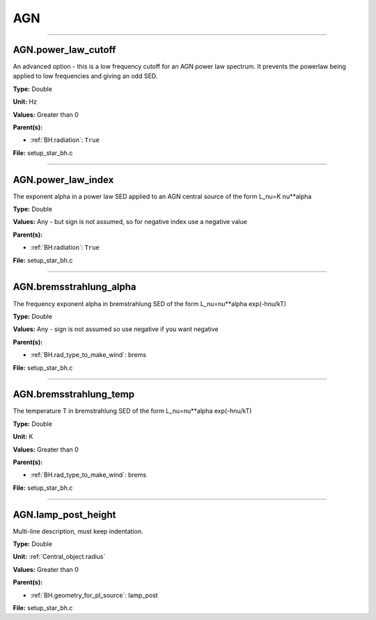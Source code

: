 
===
AGN
===

----------------------------------------

AGN.power_law_cutoff
====================
An advanced option - this is a low frequency cutoff for an
AGN power law spectrum. It prevents the powerlaw being
applied to low frequencies and giving an odd SED.

**Type:** Double

**Unit:** Hz

**Values:** Greater than 0

**Parent(s):**

* :ref:`BH.radiation`: ``True``


**File:** setup_star_bh.c


----------------------------------------

AGN.power_law_index
===================
The exponent alpha in a power law SED applied to an AGN
central source of the form L_nu=K nu**alpha

**Type:** Double

**Values:** Any - but sign is not assumed, so for negative index use a negative value

**Parent(s):**

* :ref:`BH.radiation`: ``True``


**File:** setup_star_bh.c


----------------------------------------

AGN.bremsstrahlung_alpha
========================
The frequency exponent alpha in bremstrahlung SED of the form
L_nu=nu**alpha exp(-hnu/kT)

**Type:** Double

**Values:** Any - sign is not assumed so use negative if you want negative

**Parent(s):**

* :ref:`BH.rad_type_to_make_wind`: brems


**File:** setup_star_bh.c


----------------------------------------

AGN.bremsstrahlung_temp
=======================
The temperature T in bremstrahlung SED of the form
L_nu=nu**alpha exp(-hnu/kT)

**Type:** Double

**Unit:** K

**Values:** Greater than 0

**Parent(s):**

* :ref:`BH.rad_type_to_make_wind`: brems


**File:** setup_star_bh.c


----------------------------------------

AGN.lamp_post_height
====================
Multi-line description, must keep indentation.

**Type:** Double

**Unit:** :ref:`Central_object.radius`

**Values:** Greater than 0

**Parent(s):**

* :ref:`BH.geometry_for_pl_source`: lamp_post


**File:** setup_star_bh.c


